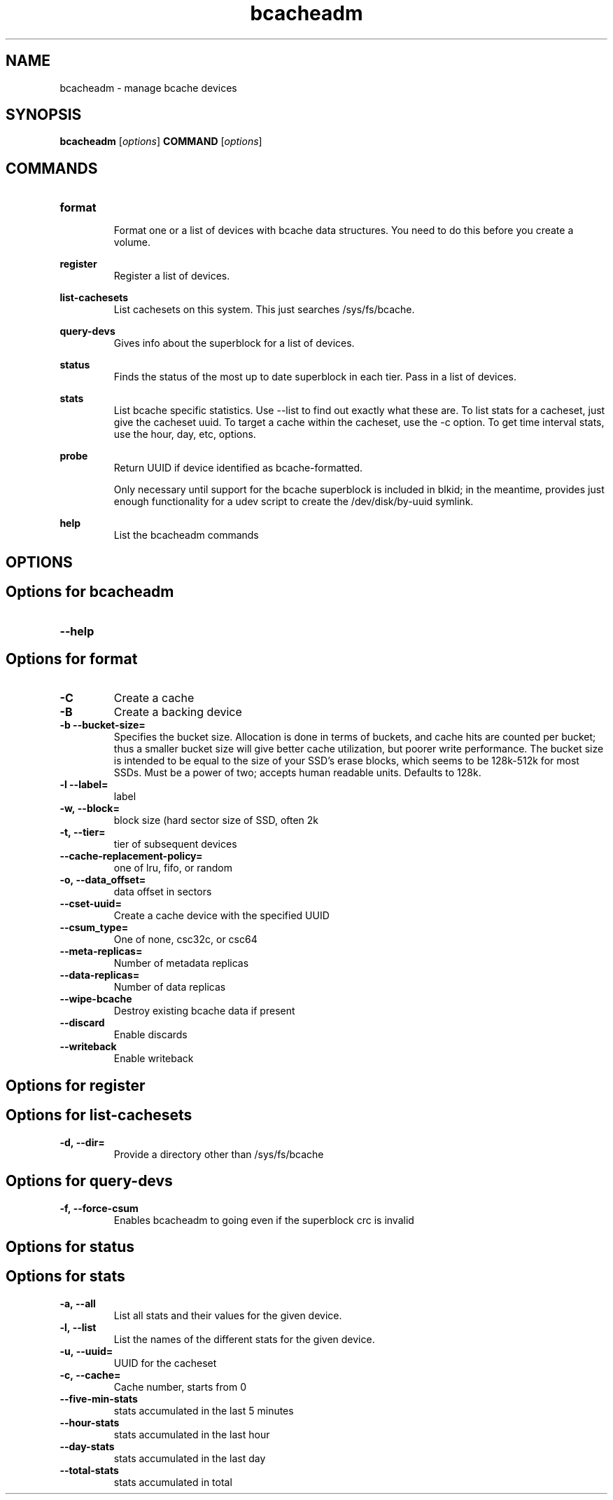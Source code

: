 .TH bcacheadm 8
.SH NAME
bcacheadm \- manage bcache devices

.SH  SYNOPSIS
.B bcacheadm
[\fIoptions\fR]
.B COMMAND
[\fIoptions\fR]

.SH COMMANDS
.TP
.BR format
.RS
Format one or a list of devices with bcache data structures. You need to do this before you create a volume.
.RE

.BR register
.RS
Register a list of devices.
.RE

.BR list-cachesets
.RS
List cachesets on this system. This just searches /sys/fs/bcache.
.RE

.BR query-devs
.RS
Gives info about the superblock for a list of devices.
.RE

.BR status
.RS
Finds the status of the most up to date superblock in each tier. Pass in a list of devices.
.RE

.BR stats
.RS
List bcache specific statistics. Use --list to find out exactly what these are. To list stats for a cacheset, just give the cacheset uuid. To target a cache within the cacheset, use the -c option. To get time interval stats, use the hour, day, etc, options.
.RE

.BR probe
.RS
Return UUID if device identified as bcache-formatted.
.PP
Only necessary until support for the bcache superblock is included
in blkid; in the meantime, provides just enough functionality for a udev script
to create the /dev/disk/by-uuid symlink.
.RE

.BR help
.RS
List the bcacheadm commands
.RE

.SH OPTIONS
.SH Options for bcacheadm
.TP
.BR \--help


.SH Options for format
.TP
.BR \-C
Create a cache
.TP
.BR \-B
Create a backing device
.TP
.BR \-b\ --bucket-size=
Specifies the bucket size. Allocation is done in terms of buckets, and cache
hits are counted per bucket; thus a smaller bucket size will give better cache
utilization, but poorer write performance. The bucket size is intended to be
equal to the size of your SSD's erase blocks, which seems to be 128k-512k for
most SSDs. Must be a power of two; accepts human readable units. Defaults to
128k.
.TP
.BR \-l\ --label=
label
.TP
.BR \-w,\ --block=
block size (hard sector size of SSD, often 2k
.TP
.BR \-t,\ --tier=
tier of subsequent devices
.TP
.BR \--cache-replacement-policy=
one of lru, fifo, or random
.TP
.BR \-o,\ --data_offset=
data offset in sectors
.TP
.BR \--cset-uuid=
Create a cache device with the specified UUID
.TP
.BR \--csum_type=
One of none, csc32c, or csc64
.TP
.BR \--meta-replicas=
Number of metadata replicas
.TP
.BR \--data-replicas=
Number of data replicas
.TP
.BR \--wipe-bcache
Destroy existing bcache data if present
.TP
.BR \--discard
Enable discards
.TP
.BR \--writeback
Enable writeback

.SH Options for register

.SH Options for list-cachesets
.TP
.BR \-d,\ --dir=
Provide a directory other than /sys/fs/bcache

.SH Options for query-devs
.TP
.BR \-f,\ --force-csum
Enables bcacheadm to going even if the superblock crc is invalid

.SH Options for status

.SH Options for stats
.TP
.BR \-a,\ --all
List all stats and their values for the given device.
.TP
.BR \-l,\ --list
List the names of the different stats for the given device.
.TP
.BR \-u,\ --uuid=
UUID for the cacheset
.TP
.BR \-c,\ --cache=
Cache number, starts from 0
.TP
.BR \--five-min-stats
stats accumulated in the last 5 minutes
.TP
.BR \--hour-stats
stats accumulated in the last hour
.TP
.BR \--day-stats
stats accumulated in the last day
.TP
.BR \--total-stats
stats accumulated in total
